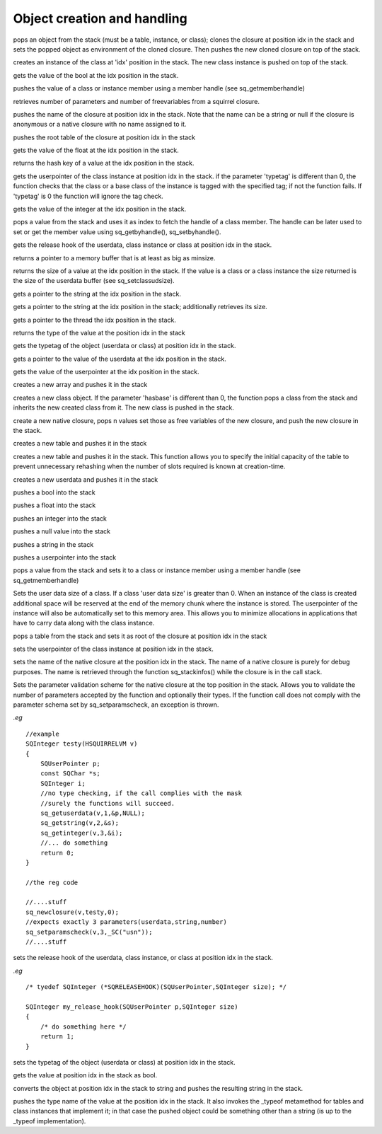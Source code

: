 .. _api_ref_object_creation_and_handling:

============================
Object creation and handling
============================

.. _sq_bindenv:

.. c:function:: SQRESULT sq_bindenv(HSQUIRRELVM v, SQInteger idx)

    :param HSQUIRRELVM v: the target VM
    :param SQInteger idx: index of the target closure
    :returns: a SQRESULT
    :remarks: the cloned closure holds the environment object as weak reference

pops an object from the stack (must be a table, instance, or class); clones the closure at position idx in the stack and sets the popped object as environment of the cloned closure. Then pushes the new cloned closure on top of the stack.





.. _sq_createinstance:

.. c:function:: SQRESULT sq_createinstance(HSQUIRRELVM v, SQInteger idx)

    :param HSQUIRRELVM v: the target VM
    :param SQInteger idx: index of the target class
    :returns: a SQRESULT
    :remarks: the function doesn't invoke the instance contructor. To create an instance and automatically invoke its contructor, sq_call must be used instead.

creates an instance of the class at 'idx' position in the stack. The new class instance is pushed on top of the stack.





.. _sq_getbool:

.. c:function:: SQRESULT sq_getbool(HSQUIRRELVM v, SQInteger idx, SQBool * b)

    :param HSQUIRRELVM v: the target VM
    :param SQInteger idx: an index in the stack
    :param SQBool * b: A pointer to the bool that will store the value
    :returns: a SQRESULT

gets the value of the bool at the idx position in the stack.





.. _sq_getbyhandle:

.. c:function:: SQRESULT sq_getbyhandle(HSQUIRRELVM v, SQInteger idx, HSQMEMBERHANDLE * handle)

    :param HSQUIRRELVM v: the target VM
    :param SQInteger idx: an index in the stack pointing to the class or instance
    :param HSQMEMBERHANDLE * handle: a pointer to the member handle
    :returns: a SQRESULT

pushes the value of a class or instance member using a member handle (see sq_getmemberhandle)





.. _sq_getclosureinfo:

.. c:function:: SQRESULT sq_getclosureinfo(HSQUIRRELVM v, SQInteger idx, SQInteger * nparams, SQInteger * nfreevars)

    :param HSQUIRRELVM v: the target VM
    :param SQInteger idx: index of the target closure
    :param SQInteger * nparams: a pointer to an integer that will store the number of parameters
    :param SQInteger * nfreevars: a pointer to an integer that will store the number of free variables
    :returns: an SQRESULT

retrieves number of parameters and number of freevariables from a squirrel closure.





.. _sq_getclosurename:

.. c:function:: SQRESULT sq_getclosurename(HSQUIRRELVM v, SQInteger idx)

    :param HSQUIRRELVM v: the target VM
    :param SQInteger idx: index of the target closure
    :returns: an SQRESULT

pushes the name of the closure at position idx in the stack. Note that the name can be a string or null if the closure is anonymous or a native closure with no name assigned to it.





.. _sq_getclosureroot:

.. c:function:: SQRESULT sq_getclosureroot(HSQUIRRELVM v, SQInteger idx)

    :param HSQUIRRELVM v: the target VM
    :param SQInteger idx: index of the target closure
    :returns: an SQRESULT

pushes the root table of the closure at position idx in the stack





.. _sq_getfloat:

.. c:function:: SQRESULT sq_getfloat(HSQUIRRELVM v, SQInteger idx, SQFloat * f)

    :param HSQUIRRELVM v: the target VM
    :param SQInteger idx: an index in the stack
    :param SQFloat * f: A pointer to the float that will store the value
    :returns: a SQRESULT

gets the value of the float at the idx position in the stack.





.. _sq_gethash:

.. c:function:: SQHash sq_gethash(HSQUIRRELVM v, SQInteger idx)

    :param HSQUIRRELVM v: the target VM
    :param SQInteger idx: an index in the stack
    :returns: the hash key of the value at the position idx in the stack
    :remarks: the hash value function is the same used by the VM.

returns the hash key of a value at the idx position in the stack.





.. _sq_getinstanceup:

.. c:function:: SQRESULT sq_getinstanceup(HSQUIRRELVM v, SQInteger idx, SQUserPointer * up, SQUSerPointer typetag,SQBool throwerror)

    :param HSQUIRRELVM v: the target VM
    :param SQInteger idx: an index in the stack
    :param SQUserPointer * up: a pointer to the userpointer that will store the result
    :param SQUSerPointer typetag: the typetag that has to be checked, if this value is set to 0 the typetag is ignored.
	:param SQBool throwerror: if SQTrue the function sets the last error string in case of failure
    :returns: a SQRESULT

gets the userpointer of the class instance at position idx in the stack. if the parameter 'typetag' is different than 0, the function checks that the class or a base class of the instance is tagged with the specified tag; if not the function fails. If 'typetag' is 0 the function will ignore the tag check.





.. _sq_getinteger:

.. c:function:: SQRESULT sq_getinteger(HSQUIRRELVM v, SQInteger idx, SQInteger * i)

    :param HSQUIRRELVM v: the target VM
    :param SQInteger idx: an index in the stack
    :param SQInteger * i: A pointer to the integer that will store the value
    :returns: a SQRESULT

gets the value of the integer at the idx position in the stack.





.. _sq_getmemberhandle:

.. c:function:: SQRESULT sq_getmemberhandle(HSQUIRRELVM v, SQInteger idx, HSQMEMBERHANDLE * handle)

    :param HSQUIRRELVM v: the target VM
    :param SQInteger idx: an index in the stack pointing to the class
    :param HSQMEMBERHANDLE * handle: a pointer to the variable that will store the handle
    :returns: a SQRESULT
    :remarks: This method works only with classes. A handle retrieved through a class can be later used to set or get values from one of the class instances. Handles retrieved from base classes are still valid in derived classes and respect inheritance rules.

pops a value from the stack and uses it as index to fetch the handle of a class member. The handle can be later used to set or get the member value using sq_getbyhandle(), sq_setbyhandle().





.. _sq_getreleasehook:

.. c:function:: SQRELEASEHOOK sq_getreleasehook(HSQUIRRELVM v, SQInteger idx)

    :param HSQUIRRELVM v: the target VM
    :param SQInteger idx: an index in the stack
    :remarks: if the object that position idx is not an userdata, class instance or class the function returns NULL.

gets the release hook of the userdata, class instance or class at position idx in the stack.





.. _sq_getscratchpad:

.. c:function:: SQChar * sq_getscratchpad(HSQUIRRELVM v, SQInteger minsize)

    :param HSQUIRRELVM v: the target VM
    :param SQInteger minsize: the requested size for the scratchpad buffer
    :remarks: the buffer is valid until the next call to sq_getscratchpad

returns a pointer to a memory buffer that is at least as big as minsize.





.. _sq_getsize:

.. c:function:: SQObjectType sq_getsize(HSQUIRRELVM v, SQInteger idx)

    :param HSQUIRRELVM v: the target VM
    :param SQInteger idx: an index in the stack
    :returns: the size of the value at the position idx in the stack
    :remarks: this function only works with strings, arrays, tables, classes, instances, and userdata if the value is not a valid type, the function will return -1.

returns the size of a value at the idx position in the stack. If the value is a class or a class instance the size returned is the size of the userdata buffer (see sq_setclassudsize).





.. _sq_getstring:

.. c:function:: SQRESULT sq_getstring(HSQUIRRELVM v, SQInteger idx, const SQChar ** c)

    :param HSQUIRRELVM v: the target VM
    :param SQInteger idx: an index in the stack
    :param SQChar ** c: a pointer to the pointer that will point to the string
    :returns: a SQRESULT

gets a pointer to the string at the idx position in the stack.





.. _sq_getstringandsize:

.. c:function:: SQRESULT sq_getstringandsize(HSQUIRRELVM v, SQInteger idx, const SQChar ** c, SQInteger* size)

    :param HSQUIRRELVM v: the target VM
    :param SQInteger idx: an index in the stack
    :param SQChar ** c: a pointer to the pointer that will point to the string
    :param SQInteger * size: a pointer to a SQInteger which will receive the size of the string
    :returns: a SQRESULT

gets a pointer to the string at the idx position in the stack; additionally retrieves its size.




.. _sq_getthread:

.. c:function:: SQRESULT sq_getthread(HSQUIRRELVM v, SQInteger idx, HSQUIRRELVM* vm)

    :param HSQUIRRELVM v: the target VM
    :param SQInteger idx: an index in the stack
    :param HSQUIRRELVM * vm: A pointer to the variable that will store the thread pointer
    :returns: a SQRESULT

gets a pointer to the thread the idx position in the stack.





.. _sq_gettype:

.. c:function:: SQObjectType sq_gettype(HSQUIRRELVM v, SQInteger idx)

    :param HSQUIRRELVM v: the target VM
    :param SQInteger idx: an index in the stack
    :returns: the type of the value at the position idx in the stack

returns the type of the value at the position idx in the stack





.. _sq_gettypetag:

.. c:function:: SQRESULT sq_gettypetag(HSQUIRRELVM v, SQInteger idx, SQUserPointer * typetag)

    :param HSQUIRRELVM v: the target VM
    :param SQInteger idx: an index in the stack
    :param SQUserPointer * typetag: a pointer to the variable that will store the tag
    :returns: a SQRESULT
    :remarks: the function works also with instances. if the taget object is an instance, the typetag of it's base class is fetched.

gets the typetag of the object (userdata or class) at position idx in the stack.





.. _sq_getuserdata:

.. c:function:: SQRESULT sq_getuserdata(HSQUIRRELVM v, SQInteger idx, SQUserPointer * p, SQUserPointer * typetag)

    :param HSQUIRRELVM v: the target VM
    :param SQInteger idx: an index in the stack
    :param SQUserPointer * p: A pointer to the userpointer that will point to the userdata's payload
    :param SQUserPointer * typetag: A pointer to a SQUserPointer that will store the userdata tag(see sq_settypetag). The parameter can be NULL.
    :returns: a SQRESULT

gets a pointer to the value of the userdata at the idx position in the stack.





.. _sq_getuserpointer:

.. c:function:: SQRESULT sq_getuserpointer(HSQUIRRELVM v, SQInteger idx, SQUserPointer * p)

    :param HSQUIRRELVM v: the target VM
    :param SQInteger idx: an index in the stack
    :param SQUserPointer * p: A pointer to the userpointer that will store the value
    :returns: a SQRESULT

gets the value of the userpointer at the idx position in the stack.





.. _sq_newarray:

.. c:function:: void sq_newarray(HSQUIRRELVM v, SQInteger size)

    :param HSQUIRRELVM v: the target VM
    :param SQInteger size: the size of the array that as to be created

creates a new array and pushes it in the stack





.. _sq_newclass:

.. c:function:: SQRESULT sq_newclass(HSQUIRRELVM v, SQBool hasbase)

    :param HSQUIRRELVM v: the target VM
    :param SQBool hasbase: if the parameter is true the function expects a base class on top of the stack.
    :returns: a SQRESULT

creates a new class object. If the parameter 'hasbase' is different than 0, the function pops a class from the stack and inherits the new created class from it. The new class is pushed in the stack.





.. _sq_newclosure:

.. c:function:: void sq_newclosure(HSQUIRRELVM v, HSQFUNCTION func, SQInteger nfreevars)

    :param HSQUIRRELVM v: the target VM
    :param HSQFUNCTION func: a pointer to a native-function
    :param SQInteger nfreevars: number of free variables(can be 0)

create a new native closure, pops n values set those as free variables of the new closure, and push the new closure in the stack.





.. _sq_newtable:

.. c:function:: void sq_newtable(HSQUIRRELVM v)

    :param HSQUIRRELVM v: the target VM

creates a new table and pushes it in the stack





.. _sq_newtableex:

.. c:function:: void sq_newtableex(HSQUIRRELVM v, SQInteger initialcapacity)

    :param HSQUIRRELVM v: the target VM
    :param SQInteger initialcapacity: number of key/value pairs to preallocate

creates a new table and pushes it in the stack. This function allows you to specify the initial capacity of the table to prevent unnecessary rehashing when the number of slots required is known at creation-time.





.. _sq_newuserdata:

.. c:function:: SQUserPointer sq_newuserdata(HSQUIRRELVM v, SQUnsignedInteger size)

    :param HSQUIRRELVM v: the target VM
    :param SQUnsignedInteger size: the size of the userdata that as to be created in bytes

creates a new userdata and pushes it in the stack





.. _sq_pushbool:

.. c:function:: void sq_pushbool(HSQUIRRELVM v, SQBool b)

    :param HSQUIRRELVM v: the target VM
    :param SQBool b: the bool that has to be pushed(SQTrue or SQFalse)

pushes a bool into the stack





.. _sq_pushfloat:

.. c:function:: void sq_pushfloat(HSQUIRRELVM v, SQFloat f)

    :param HSQUIRRELVM v: the target VM
    :param SQFloat f: the float that has to be pushed

pushes a float into the stack





.. _sq_pushinteger:

.. c:function:: void sq_pushinteger(HSQUIRRELVM v, SQInteger n)

    :param HSQUIRRELVM v: the target VM
    :param SQInteger n: the integer that has to be pushed

pushes an integer into the stack





.. _sq_pushnull:

.. c:function:: void sq_pushnull(HSQUIRRELVM v)

    :param HSQUIRRELVM v: the target VM

pushes a null value into the stack





.. _sq_pushstring:

.. c:function:: void sq_pushstring(HSQUIRRELVM v, const SQChar * s, SQInteger len)

    :param HSQUIRRELVM v: the target VM
    :param SQChar * s: pointer to the string that has to be pushed
    :param SQInteger len: length of the string pointed by s
    :remarks: if the parameter len is less than 0 the VM will calculate the length using strlen(s)

pushes a string in the stack





.. _sq_pushuserpointer:

.. c:function:: void sq_pushuserpointer(HSQUIRRELVM v, SQUserPointer p)

    :param HSQUIRRELVM v: the target VM
    :param SQUserPointer p: the pointer that as to be pushed

pushes a userpointer into the stack





.. _sq_setbyhandle:

.. c:function:: SQRESULT sq_setbyhandle(HSQUIRRELVM v, SQInteger idx, HSQMEMBERHANDLE * handle)

    :param HSQUIRRELVM v: the target VM
    :param SQInteger idx: an index in the stack pointing to the class
    :param HSQMEMBERHANDLE * handle: a pointer the member handle
    :returns: a SQRESULT

pops a value from the stack and sets it to a class or instance member using a member handle (see sq_getmemberhandle)





.. _sq_setclassudsize:

.. c:function:: SQRESULT sq_setclassudsize(HSQUIRRELVM v, SQInteger idx, SQInteger udsize)

    :param HSQUIRRELVM v: the target VM
    :param SQInteger idx: an index in the stack pointing to the class
    :param SQInteger udsize: size in bytes reserved for user data
    :returns: a SQRESULT

Sets the user data size of a class. If a class 'user data size' is greater than 0. When an instance of the class is created additional space will be reserved at the end of the memory chunk where the instance is stored. The userpointer of the instance will also be automatically set to this memory area. This allows you to minimize allocations in applications that have to carry data along with the class instance.





.. _sq_setclosureroot:

.. c:function:: SQRESULT sq_setclosureroot(HSQUIRRELVM v, SQInteger idx)

    :param HSQUIRRELVM v: the target VM
    :param SQInteger idx: index of the target closure
    :returns: an SQRESULT

pops a table from the stack and sets it as root of the closure at position idx in the stack





.. _sq_setinstanceup:

.. c:function:: SQRESULT sq_setinstanceup(HSQUIRRELVM v, SQInteger idx, SQUserPointer up)

    :param HSQUIRRELVM v: the target VM
    :param SQInteger idx: an index in the stack
    :param SQUserPointer up: an arbitrary user pointer
    :returns: a SQRESULT

sets the userpointer of the class instance at position idx in the stack.





.. _sq_setnativeclosurename:

.. c:function:: SQRESULT sq_setnativeclosurename(HSQUIRRELVM v, SQInteger idx, const SQChar * name)

    :param HSQUIRRELVM v: the target VM
    :param SQInteger idx: index of the target native closure
    :param SQChar * name: the name that has to be set
    :returns: an SQRESULT

sets the name of the native closure at the position idx in the stack. The name of a native closure is purely for debug purposes. The name is retrieved through the function sq_stackinfos() while the closure is in the call stack.





.. _sq_setparamscheck:

.. c:function:: SQRESULT sq_setparamscheck(HSQUIRRELVM v, SQInteger nparamscheck, const SQChar * typemask)

    :param HSQUIRRELVM v: the target VM
    :param SQInteger nparamscheck: defines the parameters number check policy (0 disables the param checking). If nparamscheck is greater than 0, the VM ensures that the number of parameters is exactly the number specified in nparamscheck (eg. if nparamscheck == 3 the function can only be called with 3 parameters). If nparamscheck is less than 0 the VM ensures that the closure is called with at least the absolute value of the number specified in nparamcheck (eg. nparamscheck == -3 will check that the function is called with at least 3 parameters). The hidden parameter 'this' is included in this number; free variables aren't. If SQ_MATCHTYPEMASKSTRING is passed instead of the number of parameters, the function will automatically infer the number of parameters to check from the typemask (eg. if the typemask is ".sn", it is like passing 3).
    :param SQChar * typemask: defines a mask to validate the parametes types passed to the function. If the parameter is NULL, no typechecking is applied (default).
    :remarks: The typemask consists in a zero terminated string that represent the expected parameter type. The types are expressed as follows: 'o' null, 'i' integer, 'f' float, 'n' integer or float, 's' string, 't' table, 'a' array, 'u' userdata, 'c' closure and nativeclosure, 'g' generator, 'p' userpointer, 'v' thread, 'x' instance(class instance), 'y' class, 'b' bool. and '.' any type. The symbol '|' can be used as 'or' to accept multiple types on the same parameter. There isn't any limit on the number of 'or' that can be used. Spaces are ignored so can be inserted between types to increase readability. For instance to check a function that expect a table as 'this' a string as first parameter and a number or a userpointer as second parameter, the string would be "tsn|p" (table,string,number or userpointer). If the parameters mask is contains fewer parameters than 'nparamscheck', the remaining parameters will not be typechecked.

Sets the parameter validation scheme for the native closure at the top position in the stack. Allows you to validate the number of parameters accepted by the function and optionally their types. If the function call does not comply with the parameter schema set by sq_setparamscheck, an exception is thrown.

*.eg*

::

    //example
    SQInteger testy(HSQUIRRELVM v)
    {
        SQUserPointer p;
        const SQChar *s;
        SQInteger i;
        //no type checking, if the call complies with the mask
        //surely the functions will succeed.
        sq_getuserdata(v,1,&p,NULL);
        sq_getstring(v,2,&s);
        sq_getinteger(v,3,&i);
        //... do something
        return 0;
    }

    //the reg code

    //....stuff
    sq_newclosure(v,testy,0);
    //expects exactly 3 parameters(userdata,string,number)
    sq_setparamscheck(v,3,_SC("usn"));
    //....stuff






.. _sq_setreleasehook:

.. c:function:: void sq_setreleasehook(HSQUIRRELVM v, SQInteger idx, SQRELEASEHOOK hook)

    :param HSQUIRRELVM v: the target VM
    :param SQInteger idx: an index in the stack
    :param SQRELEASEHOOK hook: a function pointer to the hook(see sample below)
    :remarks: the function hook is called by the VM before the userdata memory is deleted.

sets the release hook of the userdata, class instance, or class at position idx in the stack.

*.eg*

::


    /* tyedef SQInteger (*SQRELEASEHOOK)(SQUserPointer,SQInteger size); */

    SQInteger my_release_hook(SQUserPointer p,SQInteger size)
    {
        /* do something here */
        return 1;
    }






.. _sq_settypetag:

.. c:function:: SQRESULT sq_settypetag(HSQUIRRELVM v, SQInteger idx, SQUserPointer typetag)

    :param HSQUIRRELVM v: the target VM
    :param SQInteger idx: an index in the stack
    :param SQUserPointer typetag: an arbitrary SQUserPointer
    :returns: a SQRESULT

sets the typetag of the object (userdata or class) at position idx in the stack.





.. _sq_tobool:

.. c:function:: void sq_tobool(HSQUIRRELVM v, SQInteger idx, SQBool * b)

    :param HSQUIRRELVM v: the target VM
    :param SQInteger idx: an index in the stack
    :param SQBool * b: A pointer to the bool that will store the value
    :remarks: if the object is not a bool the function converts the value to bool according to squirrel's rules. For instance the number 1 will result in true, and the number 0 in false.

gets the value at position idx in the stack as bool.





.. _sq_tostring:

.. c:function:: void sq_tostring(HSQUIRRELVM v, SQInteger idx)

    :param HSQUIRRELVM v: the target VM
    :param SQInteger idx: an index in the stack

converts the object at position idx in the stack to string and pushes the resulting string in the stack.





.. _sq_typeof:

.. c:function:: SQObjectType sq_typeof(HSQUIRRELVM v, SQInteger idx)

    :param HSQUIRRELVM v: the target VM
    :param SQInteger idx: an index in the stack
    :returns: a SQRESULT

pushes the type name of the value at the position idx in the stack. It also invokes the _typeof metamethod for tables and class instances that implement it; in that case the pushed object could be something other than a string (is up to the _typeof implementation).



